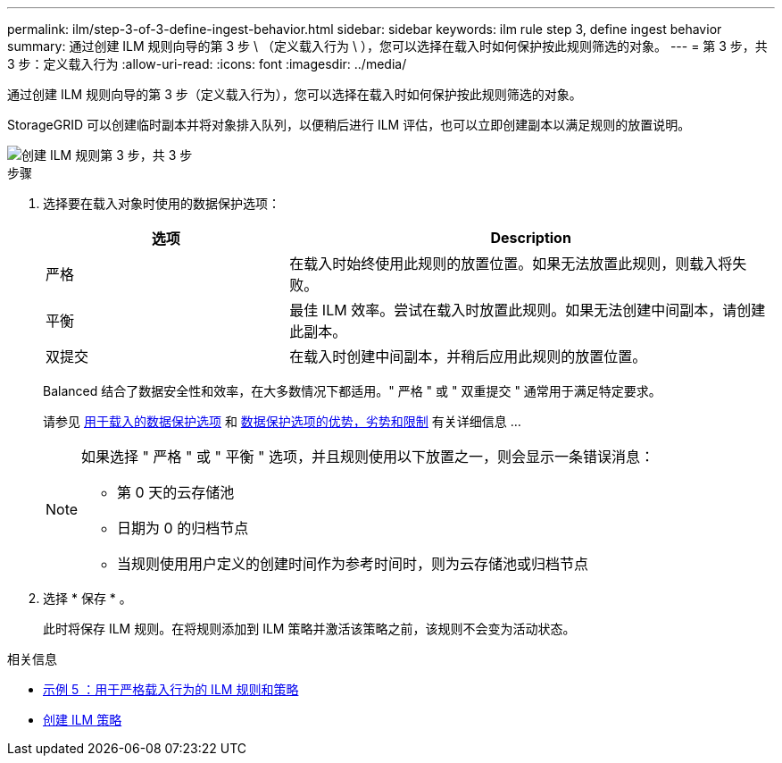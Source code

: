 ---
permalink: ilm/step-3-of-3-define-ingest-behavior.html 
sidebar: sidebar 
keywords: ilm rule step 3, define ingest behavior 
summary: 通过创建 ILM 规则向导的第 3 步 \ （定义载入行为 \ ），您可以选择在载入时如何保护按此规则筛选的对象。 
---
= 第 3 步，共 3 步：定义载入行为
:allow-uri-read: 
:icons: font
:imagesdir: ../media/


[role="lead"]
通过创建 ILM 规则向导的第 3 步（定义载入行为），您可以选择在载入时如何保护按此规则筛选的对象。

StorageGRID 可以创建临时副本并将对象排入队列，以便稍后进行 ILM 评估，也可以立即创建副本以满足规则的放置说明。

image::../media/define_ingest_behavior_for_ilm_rule.png[创建 ILM 规则第 3 步，共 3 步]

.步骤
. 选择要在载入对象时使用的数据保护选项：
+
[cols="1a,2a"]
|===
| 选项 | Description 


 a| 
严格
 a| 
在载入时始终使用此规则的放置位置。如果无法放置此规则，则载入将失败。



 a| 
平衡
 a| 
最佳 ILM 效率。尝试在载入时放置此规则。如果无法创建中间副本，请创建此副本。



 a| 
双提交
 a| 
在载入时创建中间副本，并稍后应用此规则的放置位置。

|===
+
Balanced 结合了数据安全性和效率，在大多数情况下都适用。" 严格 " 或 " 双重提交 " 通常用于满足特定要求。

+
请参见 xref:data-protection-options-for-ingest.adoc[用于载入的数据保护选项] 和 xref:advantages-disadvantages-of-ingest-options.adoc[数据保护选项的优势，劣势和限制] 有关详细信息 ...

+
[NOTE]
====
如果选择 " 严格 " 或 " 平衡 " 选项，并且规则使用以下放置之一，则会显示一条错误消息：

** 第 0 天的云存储池
** 日期为 0 的归档节点
** 当规则使用用户定义的创建时间作为参考时间时，则为云存储池或归档节点


====
. 选择 * 保存 * 。
+
此时将保存 ILM 规则。在将规则添加到 ILM 策略并激活该策略之前，该规则不会变为活动状态。



.相关信息
* xref:example-5-ilm-rules-and-policy-for-strict-ingest-behavior.adoc[示例 5 ：用于严格载入行为的 ILM 规则和策略]
* xref:creating-ilm-policy.adoc[创建 ILM 策略]

